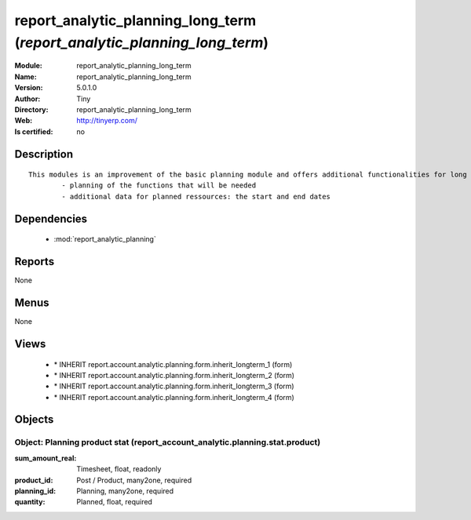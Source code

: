 
.. module:: report_analytic_planning_long_term
    :synopsis: report_analytic_planning_long_term 
    :noindex:
.. 

.. raw:: html

    <link rel="stylesheet" href="../_static/hide_objects_in_sidebar.css" type="text/css" />

    <style>
      div.body p#module-report_analytic_planning_long_term {
        display: none;
      }
    </style>

report_analytic_planning_long_term (*report_analytic_planning_long_term*)
=========================================================================
:Module: report_analytic_planning_long_term
:Name: report_analytic_planning_long_term
:Version: 5.0.1.0
:Author: Tiny
:Directory: report_analytic_planning_long_term
:Web: http://tinyerp.com/
:Is certified: no

Description
-----------

::

  This modules is an improvement of the basic planning module and offers additional functionalities for long term planning, such as:
          - planning of the functions that will be needed
          - additional data for planned ressources: the start and end dates

Dependencies
------------

 * :mod:`report_analytic_planning`

Reports
-------

None


Menus
-------


None


Views
-----

 * \* INHERIT report.account.analytic.planning.form.inherit_longterm_1 (form)
 * \* INHERIT report.account.analytic.planning.form.inherit_longterm_2 (form)
 * \* INHERIT report.account.analytic.planning.form.inherit_longterm_3 (form)
 * \* INHERIT report.account.analytic.planning.form.inherit_longterm_4 (form)


Objects
-------

Object: Planning product stat (report_account_analytic.planning.stat.product)
#############################################################################



:sum_amount_real: Timesheet, float, readonly





:product_id: Post / Product, many2one, required





:planning_id: Planning, many2one, required





:quantity: Planned, float, required


